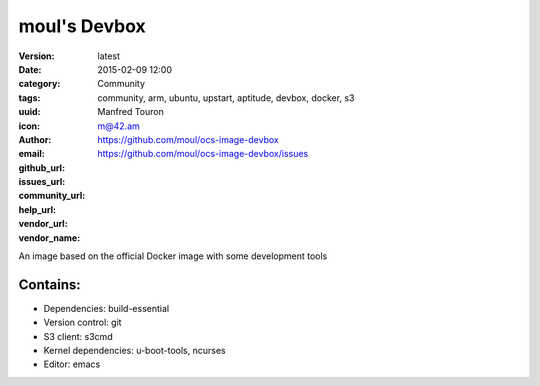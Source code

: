 moul's Devbox
#############

:version: latest
:date: 2015-02-09 12:00
:category: Community
:tags: community, arm, ubuntu, upstart, aptitude, devbox, docker, s3
:uuid:
:icon:
:author: Manfred Touron
:email: m@42.am
:github_url: https://github.com/moul/ocs-image-devbox
:issues_url: https://github.com/moul/ocs-image-devbox/issues
:community_url:
:help_url:
:vendor_url:
:vendor_name:

An image based on the official Docker image with some development tools

Contains:
---------

- Dependencies: build-essential
- Version control: git
- S3 client: s3cmd
- Kernel dependencies: u-boot-tools, ncurses
- Editor: emacs
